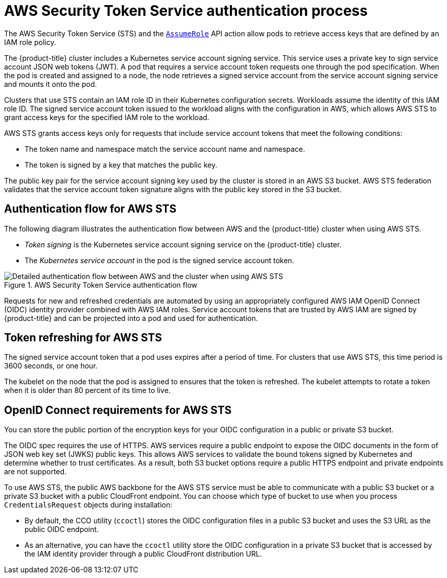 // Module included in the following assemblies:
//
// * authentication/managing_cloud_provider_credentials/cco-short-term-creds.adoc

:_mod-docs-content-type: REFERENCE
[id="cco-short-term-creds-auth-flow-aws_{context}"]
= AWS Security Token Service authentication process

The AWS Security Token Service (STS) and the link:https://docs.aws.amazon.com/STS/latest/APIReference/API_AssumeRole.html[`AssumeRole`] API action allow pods to retrieve access keys that are defined by an IAM role policy.

The {product-title} cluster includes a Kubernetes service account signing service. This service uses a private key to sign service account JSON web tokens (JWT). A pod that requires a service account token requests one through the pod specification. When the pod is created and assigned to a node, the node retrieves a signed service account from the service account signing service and mounts it onto the pod.

Clusters that use STS contain an IAM role ID in their Kubernetes configuration secrets. Workloads assume the identity of this IAM role ID. The signed service account token issued to the workload aligns with the configuration in AWS, which allows AWS STS to grant access keys for the specified IAM role to the workload.

AWS STS grants access keys only for requests that include service account tokens that meet the following conditions:

* The token name and namespace match the service account name and namespace.

* The token is signed by a key that matches the public key.

The public key pair for the service account signing key used by the cluster is stored in an AWS S3 bucket. AWS STS federation validates that the service account token signature aligns with the public key stored in the S3 bucket.

[id="cco-short-term-creds-auth-flow-aws-diagram_{context}"]
== Authentication flow for AWS STS

The following diagram illustrates the authentication flow between AWS and the {product-title} cluster when using AWS STS.

* _Token signing_ is the Kubernetes service account signing service on the {product-title} cluster.
* The _Kubernetes service account_ in the pod is the signed service account token.

.AWS Security Token Service authentication flow
image::347_OpenShift_credentials_with_STS_updates_0623_AWS.png[Detailed authentication flow between AWS and the cluster when using AWS STS]

Requests for new and refreshed credentials are automated by using an appropriately configured AWS IAM OpenID Connect (OIDC) identity provider combined with AWS IAM roles. Service account tokens that are trusted by AWS IAM are signed by {product-title} and can be projected into a pod and used for authentication.

[id="cco-short-term-creds-auth-flow-aws-refresh-policy_{context}"]
== Token refreshing for AWS STS

The signed service account token that a pod uses expires after a period of time. For clusters that use AWS STS, this time period is 3600 seconds, or one hour.

The kubelet on the node that the pod is assigned to ensures that the token is refreshed. The kubelet attempts to rotate a token when it is older than 80 percent of its time to live.

[id="cco-short-term-creds-auth-flow-aws-oidc_{context}"]
== OpenID Connect requirements for AWS STS

You can store the public portion of the encryption keys for your OIDC configuration in a public or private S3 bucket.

The OIDC spec requires the use of HTTPS. AWS services require a public endpoint to expose the OIDC documents in the form of JSON web key set (JWKS) public keys. This allows AWS services to validate the bound tokens signed by Kubernetes and determine whether to trust certificates. As a result, both S3 bucket options require a public HTTPS endpoint and private endpoints are not supported.

To use AWS STS, the public AWS backbone for the AWS STS service must be able to communicate with a public S3 bucket or a private S3 bucket with a public CloudFront endpoint. You can choose which type of bucket to use when you process `CredentialsRequest` objects during installation:

* By default, the CCO utility (`ccoctl`) stores the OIDC configuration files in a public S3 bucket and uses the S3 URL as the public OIDC endpoint.

* As an alternative, you can have the `ccoctl` utility store the OIDC configuration in a private S3 bucket that is accessed by the IAM identity provider through a public CloudFront distribution URL.
